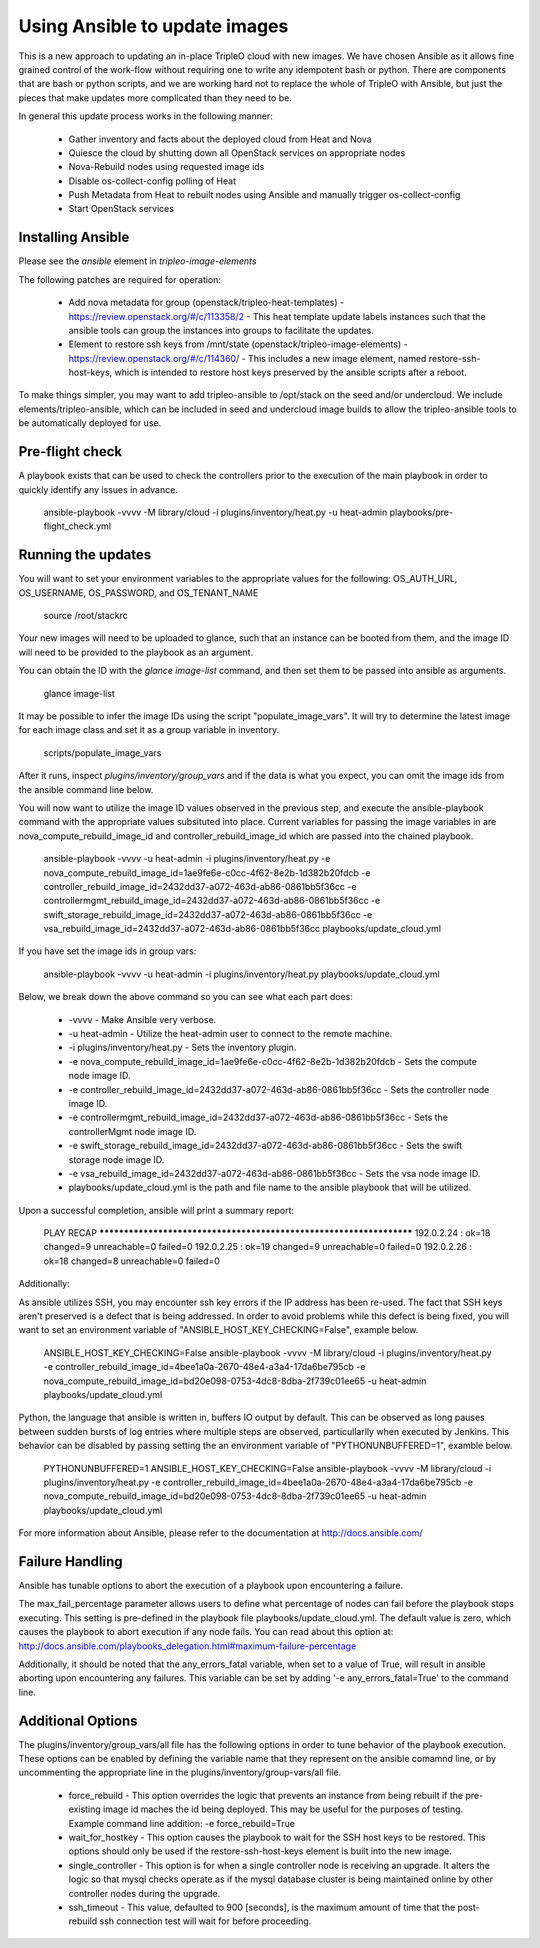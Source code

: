 Using Ansible to update images
==============================

This is a new approach to updating an in-place TripleO cloud with new
images. We have chosen Ansible as it allows fine grained control of
the work-flow without requiring one to write any idempotent bash or
python. There are components that are bash or python scripts, and we are
working hard not to replace the whole of TripleO with Ansible, but just
the pieces that make updates more complicated than they need to be.

In general this update process works in the following manner:
    
 * Gather inventory and facts about the deployed cloud from Heat and Nova
 * Quiesce the cloud by shutting down all OpenStack services on
   appropriate nodes
 * Nova-Rebuild nodes using requested image ids
 * Disable os-collect-config polling of Heat
 * Push Metadata from Heat to rebuilt nodes using Ansible and manually
   trigger os-collect-config
 * Start OpenStack services

Installing Ansible
------------------

Please see the `ansible` element in `tripleo-image-elements`

The following patches are required for operation:

 * Add nova metadata for group (openstack/tripleo-heat-templates) -
   https://review.openstack.org/#/c/113358/2 - This heat template update
   labels instances such that the ansible tools can group the instances
   into groups to facilitate the updates.
 * Element to restore ssh keys from
   /mnt/state (openstack/tripleo-image-elements) -
   https://review.openstack.org/#/c/114360/ - This includes a new image
   element, named restore-ssh-host-keys, which is intended to restore host
   keys preserved by the ansible scripts after a reboot.

To make things simpler, you may want to add tripleo-ansible to /opt/stack
on the seed and/or undercloud. We include elements/tripleo-ansible,
which can be included in seed and undercloud image builds to allow the
tripleo-ansible tools to be automatically deployed for use.

Pre-flight check
----------------

A playbook exists that can be used to check the controllers prior to the
execution of the main playbook in order to quickly identify any issues in
advance.

    ansible-playbook -vvvv -M library/cloud -i plugins/inventory/heat.py -u heat-admin playbooks/pre-flight_check.yml

Running the updates
-------------------
    
You will want to set your environment variables to the appropriate
values for the following: OS_AUTH_URL, OS_USERNAME, OS_PASSWORD, and
OS_TENANT_NAME

    source /root/stackrc

Your new images will need to be uploaded to glance, such that an instance
can be booted from them, and the image ID will need to be provided to
the playbook as an argument.

You can obtain the ID with the `glance image-list` command, and then
set them to be passed into ansible as arguments.

    glance image-list

It may be possible to infer the image IDs using the script
"populate_image_vars". It will try to determine the latest image for
each image class and set it as a group variable in inventory.

    scripts/populate_image_vars

After it runs, inspect `plugins/inventory/group_vars` and if the data
is what you expect, you can omit the image ids from the ansible command
line below.
        
You will now want to utilize the image ID values observed in the previous
step, and execute the ansible-playbook command with the appropriate values
subsituted into place.  Current variables for passing the image variables
in are nova_compute_rebuild_image_id and controller_rebuild_image_id
which are passed into the chained playbook.
     
    ansible-playbook -vvvv -u heat-admin -i plugins/inventory/heat.py -e nova_compute_rebuild_image_id=1ae9fe6e-c0cc-4f62-8e2b-1d382b20fdcb -e controller_rebuild_image_id=2432dd37-a072-463d-ab86-0861bb5f36cc -e controllermgmt_rebuild_image_id=2432dd37-a072-463d-ab86-0861bb5f36cc -e swift_storage_rebuild_image_id=2432dd37-a072-463d-ab86-0861bb5f36cc -e vsa_rebuild_image_id=2432dd37-a072-463d-ab86-0861bb5f36cc playbooks/update_cloud.yml

If you have set the image ids in group vars:

    ansible-playbook -vvvv -u heat-admin -i plugins/inventory/heat.py playbooks/update_cloud.yml
     
Below, we break down the above command so you can see what each part does:  
                 
 * -vvvv - Make Ansible very verbose.
 * -u heat-admin - Utilize the heat-admin user to connect to the remote machine.
 * -i plugins/inventory/heat.py - Sets the inventory plugin.
 * -e nova_compute_rebuild_image_id=1ae9fe6e-c0cc-4f62-8e2b-1d382b20fdcb - Sets the compute node image ID.
 * -e controller_rebuild_image_id=2432dd37-a072-463d-ab86-0861bb5f36cc - Sets the controller node image ID.
 * -e controllermgmt_rebuild_image_id=2432dd37-a072-463d-ab86-0861bb5f36cc - Sets the controllerMgmt node image ID.
 * -e swift_storage_rebuild_image_id=2432dd37-a072-463d-ab86-0861bb5f36cc - Sets the swift storage node image ID.
 * -e vsa_rebuild_image_id=2432dd37-a072-463d-ab86-0861bb5f36cc - Sets the vsa node image ID.
 * playbooks/update_cloud.yml is the path and file name to the ansible playbook that will be utilized.

Upon a successful completion, ansible will print a summary report:
        
            PLAY RECAP ******************************************************************** 
            192.0.2.24 : ok=18 changed=9 unreachable=0 failed=0 
            192.0.2.25 : ok=19 changed=9 unreachable=0 failed=0 
            192.0.2.26 : ok=18 changed=8 unreachable=0 failed=0

Additionally:

As ansible utilizes SSH, you may encounter ssh key errors if the IP
address has been re-used. The fact that SSH keys aren't preserved is a
defect that is being addressed. In order to avoid problems while this
defect is being fixed, you will want to set an environment variable of
"ANSIBLE_HOST_KEY_CHECKING=False", example below.

    ANSIBLE_HOST_KEY_CHECKING=False ansible-playbook -vvvv -M library/cloud -i plugins/inventory/heat.py -e controller_rebuild_image_id=4bee1a0a-2670-48e4-a3a4-17da6be795cb -e nova_compute_rebuild_image_id=bd20e098-0753-4dc8-8dba-2f739c01ee65 -u heat-admin playbooks/update_cloud.yml

Python, the language that ansible is written in, buffers IO output by default.
This can be observed as long pauses between sudden bursts of log entries where
multiple steps are observed, particullarlly when executed by Jenkins.  This
behavior can be disabled by passing setting the an environment variable of
"PYTHONUNBUFFERED=1", examble below.

    PYTHONUNBUFFERED=1 ANSIBLE_HOST_KEY_CHECKING=False ansible-playbook -vvvv -M library/cloud -i plugins/inventory/heat.py -e controller_rebuild_image_id=4bee1a0a-2670-48e4-a3a4-17da6be795cb -e nova_compute_rebuild_image_id=bd20e098-0753-4dc8-8dba-2f739c01ee65 -u heat-admin playbooks/update_cloud.yml

For more information about Ansible, please refer to the documentation at http://docs.ansible.com/

Failure Handling
----------------

Ansible has tunable options to abort the execution of a playbook upon
encountering a failure.

The max_fail_percentage parameter allows users to define what percentage of
nodes can fail before the playbook stops executing. This setting is pre-defined
in the playbook file playbooks/update_cloud.yml. The default value is zero,
which causes the playbook to abort execution if any node fails. You can read
about this option at:
http://docs.ansible.com/playbooks_delegation.html#maximum-failure-percentage

Additionally, it should be noted that the any_errors_fatal variable, when
set to a value of True, will result in ansible aborting upon encountering
any failures.  This variable can be set by adding '-e any_errors_fatal=True'
to the command line.

Additional Options
------------------

The plugins/inventory/group_vars/all file has the following options in order
to tune behavior of the playbook execution.  These options can be enabled by
defining the variable name that they represent on the ansible comamnd line, or
by uncommenting the appropriate line in the plugins/inventory/group-vars/all
file.

 * force_rebuild - This option overrides the logic that prevents an instance
   from being rebuilt if the pre-existing image id maches the id being deployed.
   This may be useful for the purposes of testing.
   Example command line addition: -e force_rebuild=True
 * wait_for_hostkey - This option causes the playbook to wait for the SSH host
   keys to be restored.  This options should only be used if the restore-ssh-host-keys
   element is built into the new image.
 * single_controller - This option is for when a single controller node is
   receiving an upgrade.  It alters the logic so that mysql checks operate
   as if the mysql database cluster is being maintained online by other
   controller nodes during the upgrade.
 * ssh_timeout - This value, defaulted to 900 [seconds], is the maximum
   amount of time that the post-rebuild ssh connection test will wait for
   before proceeding.
